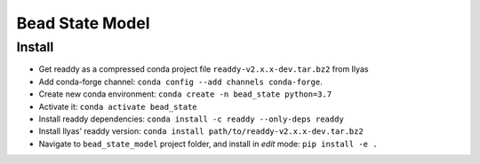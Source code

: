 

Bead State Model
================

Install
-------

* Get readdy as a compressed conda project file ``readdy-v2.x.x-dev.tar.bz2`` from Ilyas
* Add conda-forge channel: ``conda config --add channels conda-forge``.
* Create new conda environment: ``conda create -n bead_state python=3.7``
* Activate it: ``conda activate bead_state``
* Install readdy dependencies: ``conda install -c readdy --only-deps readdy``
* Install Ilyas' readdy version: ``conda install path/to/readdy-v2.x.x-dev.tar.bz2``
* Navigate to ``bead_state_model`` project folder, and install in *edit* mode:
  ``pip install -e .``
  
